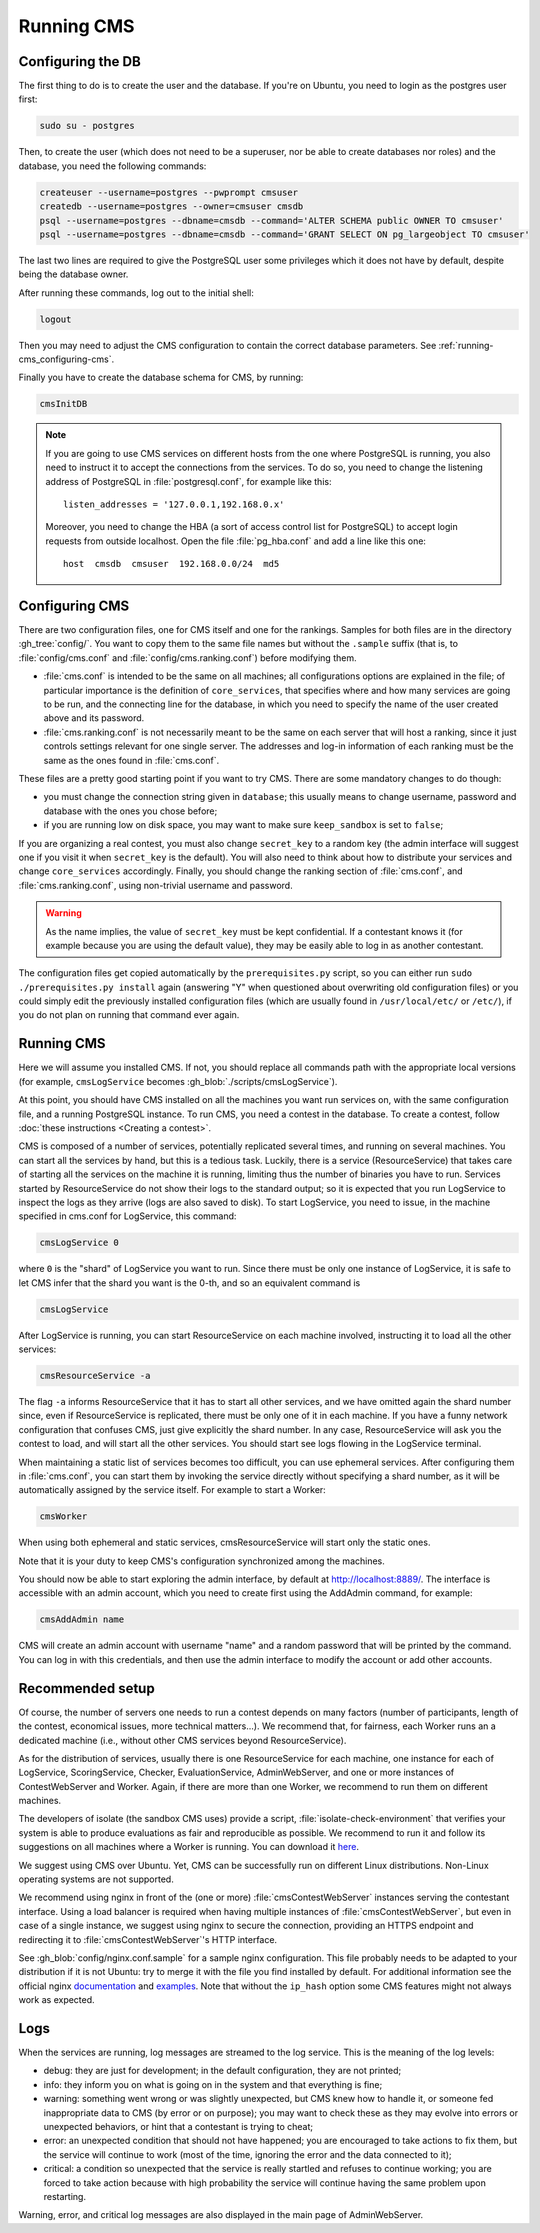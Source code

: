 Running CMS
***********

Configuring the DB
==================

The first thing to do is to create the user and the database. If you're on Ubuntu, you need to login as the postgres user first:

.. sourcecode:: bash

    sudo su - postgres

Then, to create the user (which does not need to be a superuser, nor be able to create databases nor roles) and the database, you need the following commands:

.. sourcecode:: bash

    createuser --username=postgres --pwprompt cmsuser
    createdb --username=postgres --owner=cmsuser cmsdb
    psql --username=postgres --dbname=cmsdb --command='ALTER SCHEMA public OWNER TO cmsuser'
    psql --username=postgres --dbname=cmsdb --command='GRANT SELECT ON pg_largeobject TO cmsuser'

The last two lines are required to give the PostgreSQL user some privileges which it does not have by default, despite being the database owner.

After running these commands, log out to the initial shell:

.. sourcecode:: bash

    logout

Then you may need to adjust the CMS configuration to contain the correct database parameters. See :ref:`running-cms_configuring-cms`.

Finally you have to create the database schema for CMS, by running:

.. sourcecode:: bash

    cmsInitDB

.. note::

    If you are going to use CMS services on different hosts from the one where PostgreSQL is running, you also need to instruct it to accept the connections from the services. To do so, you need to change the listening address of PostgreSQL in :file:`postgresql.conf`, for example like this::

        listen_addresses = '127.0.0.1,192.168.0.x'

    Moreover, you need to change the HBA (a sort of access control list for PostgreSQL) to accept login requests from outside localhost. Open the file :file:`pg_hba.conf` and add a line like this one::

        host  cmsdb  cmsuser  192.168.0.0/24  md5


.. _running-cms_configuring-cms:

Configuring CMS
===============

There are two configuration files, one for CMS itself and one for the rankings. Samples for both files are in the directory :gh_tree:`config/`. You want to copy them to the same file names but without the ``.sample`` suffix (that is, to :file:`config/cms.conf` and :file:`config/cms.ranking.conf`) before modifying them.

* :file:`cms.conf` is intended to be the same on all machines; all configurations options are explained in the file; of particular importance is the definition of ``core_services``, that specifies where and how many services are going to be run, and the connecting line for the database, in which you need to specify the name of the user created above and its password.

* :file:`cms.ranking.conf` is not necessarily meant to be the same on each server that will host a ranking, since it just controls settings relevant for one single server. The addresses and log-in information of each ranking must be the same as the ones found in :file:`cms.conf`.

These files are a pretty good starting point if you want to try CMS. There are some mandatory changes to do though:

* you must change the connection string given in ``database``; this usually means to change username, password and database with the ones you chose before;

* if you are running low on disk space, you may want to make sure ``keep_sandbox`` is set to ``false``;

If you are organizing a real contest, you must also change ``secret_key`` to a random key (the admin interface will suggest one if you visit it when ``secret_key`` is the default). You will also need to think about how to distribute your services and change ``core_services`` accordingly. Finally, you should change the ranking section of :file:`cms.conf`, and :file:`cms.ranking.conf`, using non-trivial username and password.

.. warning::

   As the name implies, the value of ``secret_key`` must be kept confidential. If a contestant knows it (for example because you are using the default value), they may be easily able to log in as another contestant.

The configuration files get copied automatically by the ``prerequisites.py`` script, so you can either run ``sudo ./prerequisites.py install`` again (answering "Y" when questioned about overwriting old configuration files) or you could simply edit the previously installed configuration files (which are usually found in ``/usr/local/etc/`` or ``/etc/``), if you do not plan on running that command ever again.

Running CMS
===========

Here we will assume you installed CMS. If not, you should replace all commands path with the appropriate local versions (for example, ``cmsLogService`` becomes :gh_blob:`./scripts/cmsLogService`).

At this point, you should have CMS installed on all the machines you want run services on, with the same configuration file, and a running PostgreSQL instance. To run CMS, you need a contest in the database. To create a contest, follow :doc:`these instructions <Creating a contest>`.

CMS is composed of a number of services, potentially replicated several times, and running on several machines. You can start all the services by hand, but this is a tedious task. Luckily, there is a service (ResourceService) that takes care of starting all the services on the machine it is running, limiting thus the number of binaries you have to run. Services started by ResourceService do not show their logs to the standard output; so it is expected that you run LogService to inspect the logs as they arrive (logs are also saved to disk). To start LogService, you need to issue, in the machine specified in cms.conf for LogService, this command:

.. sourcecode:: bash

    cmsLogService 0

where ``0`` is the "shard" of LogService you want to run. Since there must be only one instance of LogService, it is safe to let CMS infer that the shard you want is the 0-th, and so an equivalent command is

.. sourcecode:: bash

    cmsLogService

After LogService is running, you can start ResourceService on each machine involved, instructing it to load all the other services:

.. sourcecode:: bash

    cmsResourceService -a

The flag ``-a`` informs ResourceService that it has to start all other services, and we have omitted again the shard number since, even if ResourceService is replicated, there must be only one of it in each machine. If you have a funny network configuration that confuses CMS, just give explicitly the shard number. In any case, ResourceService will ask you the contest to load, and will start all the other services. You should start see logs flowing in the LogService terminal.

When maintaining a static list of services becomes too difficult, you can use ephemeral services.
After configuring them in :file:`cms.conf`, you can start them by invoking the service directly without specifying a shard number, as it will be automatically assigned by the service itself.
For example to start a Worker:

.. sourcecode:: bash

    cmsWorker

When using both ephemeral and static services, cmsResourceService will start only the static ones.

Note that it is your duty to keep CMS's configuration synchronized among the machines.

You should now be able to start exploring the admin interface, by default at http://localhost:8889/. The interface is accessible with an admin account, which you need to create first using the AddAdmin command, for example:

.. sourcecode:: bash

    cmsAddAdmin name

CMS will create an admin account with username "name" and a random password that will be printed by the command. You can log in with this credentials, and then use the admin interface to modify the account or add other accounts.

.. _running-cms_recommended-setup:

Recommended setup
=================

Of course, the number of servers one needs to run a contest depends on many factors (number of participants, length of the contest, economical issues, more technical matters...). We recommend that, for fairness, each Worker runs an a dedicated machine (i.e., without other CMS services beyond ResourceService).

As for the distribution of services, usually there is one ResourceService for each machine, one instance for each of LogService, ScoringService, Checker, EvaluationService, AdminWebServer, and one or more instances of ContestWebServer and Worker. Again, if there are more than one Worker, we recommend to run them on different machines.

The developers of isolate (the sandbox CMS uses) provide a script, :file:`isolate-check-environment` that verifies your system is able to produce evaluations as fair and reproducible as possible. We recommend to run it and follow its suggestions on all machines where a Worker is running. You can download it `here <https://github.com/ioi/isolate/blob/master/isolate-check-environment>`_.

We suggest using CMS over Ubuntu. Yet, CMS can be successfully run on different Linux distributions. Non-Linux operating systems are not supported.

We recommend using nginx in front of the (one or more) :file:`cmsContestWebServer` instances serving the contestant interface. Using a load balancer is required when having multiple instances of :file:`cmsContestWebServer`, but even in case of a single instance, we suggest using nginx to secure the connection, providing an HTTPS endpoint and redirecting it to :file:`cmsContestWebServer`'s HTTP interface.

See :gh_blob:`config/nginx.conf.sample` for a sample nginx configuration. This file probably needs to be adapted to your distribution if it is not Ubuntu: try to merge it with the file you find installed by default. For additional information see the official nginx `documentation <http://wiki.nginx.org/HttpUpstreamModule>`_ and `examples <http://wiki.nginx.org/LoadBalanceExample>`_. Note that without the ``ip_hash`` option some CMS features might not always work as expected.


Logs
====

When the services are running, log messages are streamed to the log
service. This is the meaning of the log levels:

- debug: they are just for development; in the default configuration, they are not printed;

- info: they inform you on what is going on in the system and that everything is fine;

- warning: something went wrong or was slightly unexpected, but CMS knew how to handle it, or someone fed inappropriate data to CMS (by error or on purpose); you may want to check these as they may evolve into errors or unexpected behaviors, or hint that a contestant is trying to cheat;

- error: an unexpected condition that should not have happened; you are encouraged to take actions to fix them, but the service will continue to work (most of the time, ignoring the error and the data connected to it);

- critical: a condition so unexpected that the service is really startled and refuses to continue working; you are forced to take action because with high probability the service will continue having the same problem upon restarting.

Warning, error, and critical log messages are also displayed in the main page of AdminWebServer.
